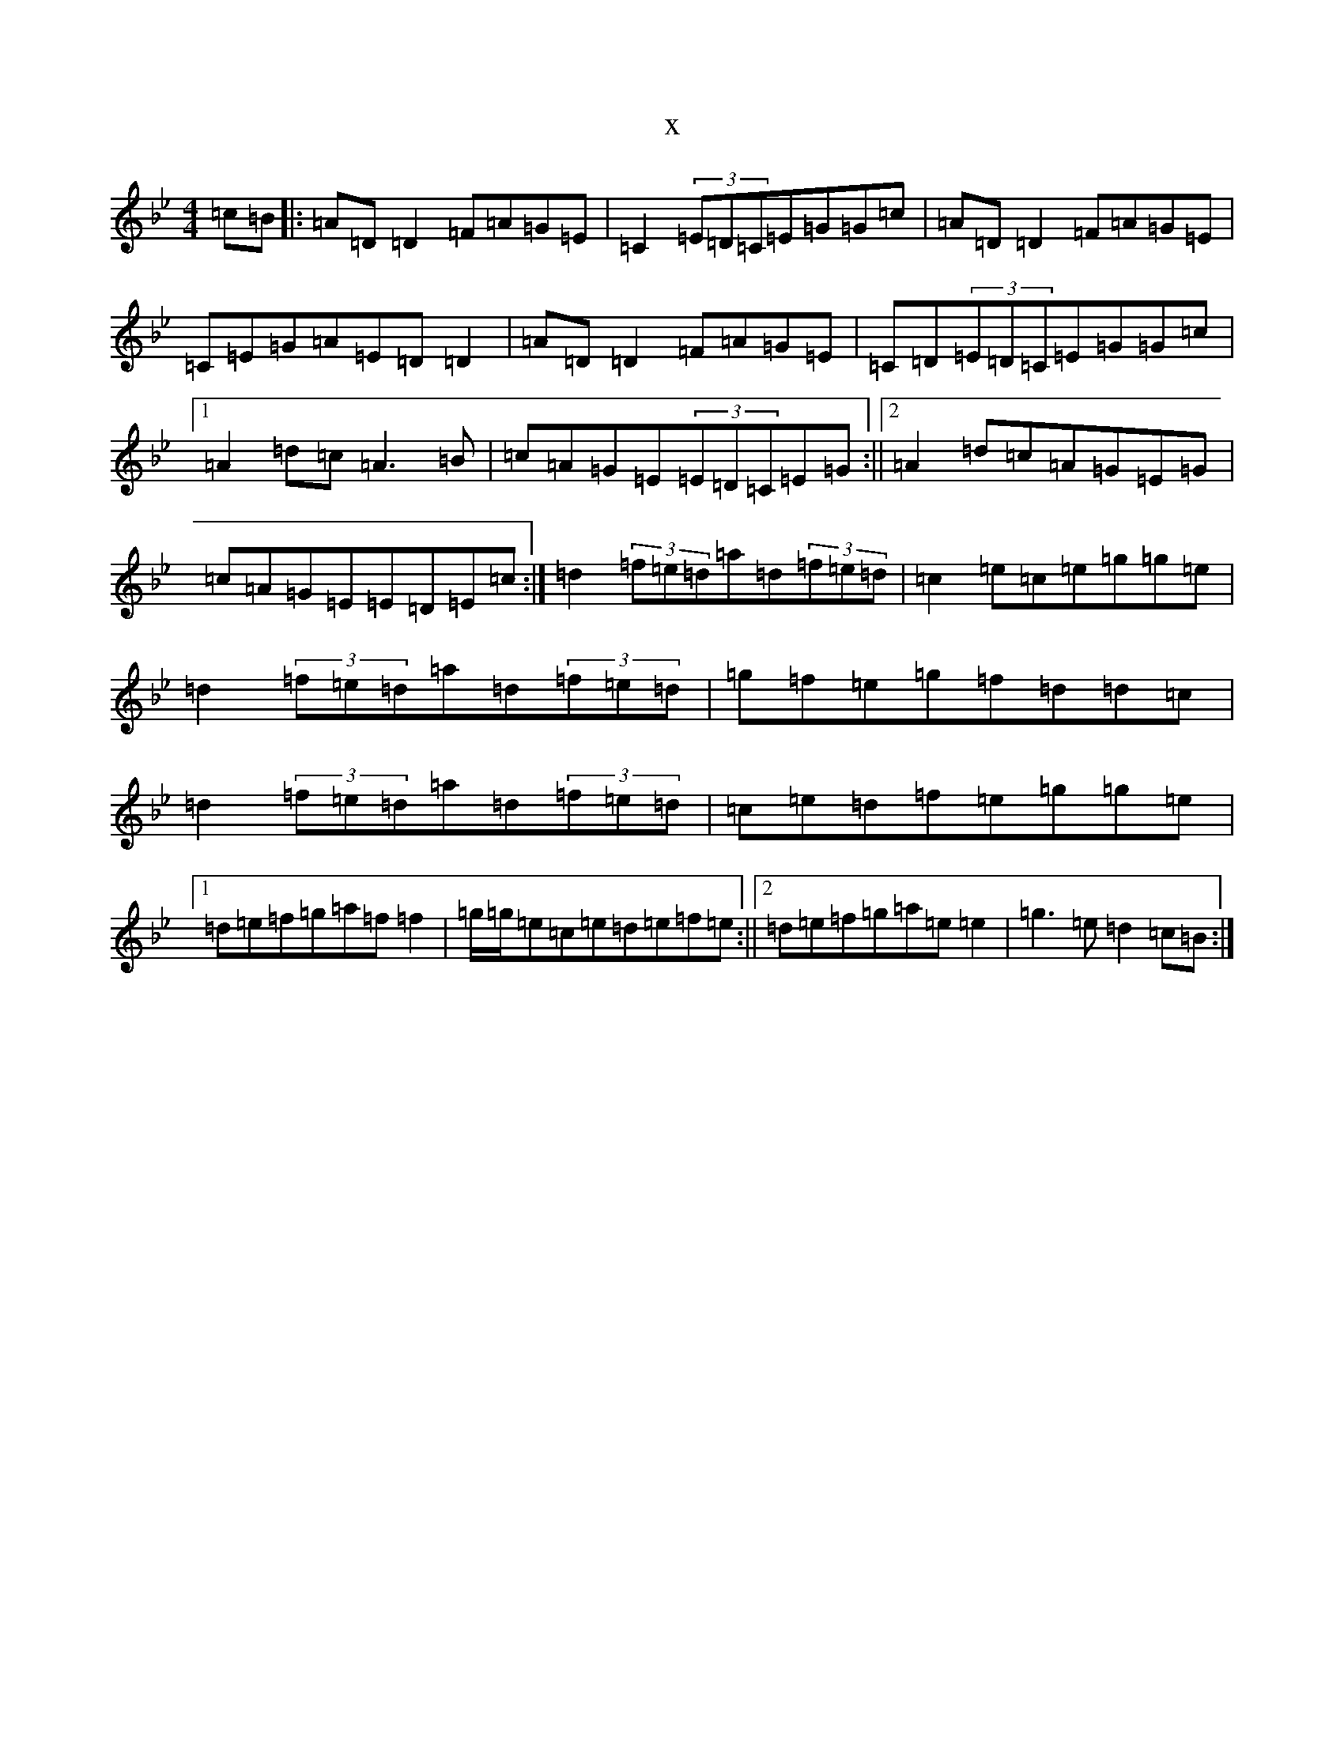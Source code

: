 X:10116
T:x
L:1/8
M:4/4
K: C Dorian
=c=B|:=A=D=D2=F=A=G=E|=C2(3=E=D=C=E=G=G=c|=A=D=D2=F=A=G=E|=C=E=G=A=E=D=D2|=A=D=D2=F=A=G=E|=C=D(3=E=D=C=E=G=G=c|1=A2=d=c=A3=B|=c=A=G=E(3=E=D=C=E=G:||2=A2=d=c=A=G=E=G|=c=A=G=E=E=D=E=c:|=d2(3=f=e=d=a=d(3=f=e=d|=c2=e=c=e=g=g=e|=d2(3=f=e=d=a=d(3=f=e=d|=g=f=e=g=f=d=d=c|=d2(3=f=e=d=a=d(3=f=e=d|=c=e=d=f=e=g=g=e|1=d=e=f=g=a=f=f2|=g/2=g/2=e=c=e=d=e=f=e:||2=d=e=f=g=a=e=e2|=g3=e=d2=c=B:|